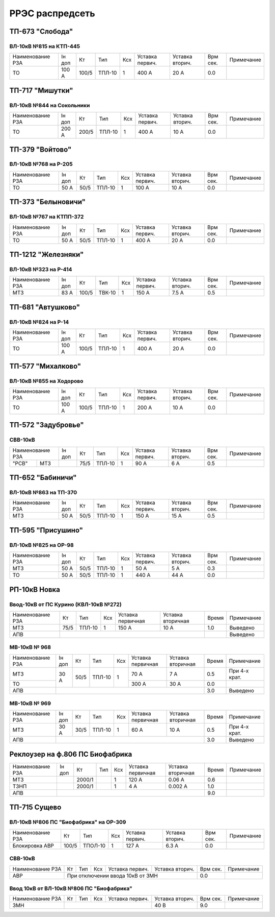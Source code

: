 РРЭС распредсеть
================

ТП-673 "Слобода"
~~~~~~~~~~~~~~~~

ВЛ-10кВ №815 на КТП-445
"""""""""""""""""""""""

+-------------+-----+------+------+----+-------+-------+-----+-----------+
| Наименование| Iн  | Кт   | Тип  | Ксх|Уставка|Уставка| Врм | Примечание|
| РЗА         | доп |      |      |    |первич.|вторич.| сек.|           |
+-------------+-----+------+------+----+-------+-------+-----+-----------+
|ТО           |100 А| 100/5|ТПЛ-10| 1  | 400 А | 20 А  | 0.0 |           |
+-------------+-----+------+------+----+-------+-------+-----+-----------+

ТП-717 "Мишутки"
~~~~~~~~~~~~~~~~

ВЛ-10кВ №844 на Сокольники
""""""""""""""""""""""""""

+-------------+-----+------+------+----+-------+-------+-----+-----------+
| Наименование| Iн  | Кт   | Тип  | Ксх|Уставка|Уставка| Врм | Примечание|
| РЗА         | доп |      |      |    |первич.|вторич.| сек.|           |
+-------------+-----+------+------+----+-------+-------+-----+-----------+
|ТО           |200 А| 200/5|ТПЛ-10| 1  | 400 А | 10 А  | 0.0 |           |
+-------------+-----+------+------+----+-------+-------+-----+-----------+

ТП-379 "Войтово"
~~~~~~~~~~~~~~~~

ВЛ-10кВ №768 на Р-205
"""""""""""""""""""""

+-------------+----+-----+------+----+-------+-------+-----+-----------+
| Наименование| Iн | Кт  | Тип  | Ксх|Уставка|Уставка| Врм | Примечание|
| РЗА         | доп|     |      |    |первич.|вторич.| сек.|           |
+-------------+----+-----+------+----+-------+-------+-----+-----------+
|ТО           |50 А| 50/5|ТПЛ-10| 1  | 100 А | 10 А  | 0.0 |           |
+-------------+----+-----+------+----+-------+-------+-----+-----------+

ТП-373 "Белыновичи"
~~~~~~~~~~~~~~~~~~~

ВЛ-10кВ №767 на КТПП-372
""""""""""""""""""""""""

+-------------+----+-----+------+----+-------+-------+-----+-----------+
| Наименование| Iн | Кт  | Тип  | Ксх|Уставка|Уставка| Врм | Примечание|
| РЗА         | доп|     |      |    |первич.|вторич.| сек.|           |
+-------------+----+-----+------+----+-------+-------+-----+-----------+
|ТО           |50 А| 50/5|ТПЛ-10| 1  | 400 А | 20 А  | 0.0 |           |
+-------------+----+-----+------+----+-------+-------+-----+-----------+

ТП-1212 "Железняки"
~~~~~~~~~~~~~~~~~~~

ВЛ-10кВ №323 на Р-414
"""""""""""""""""""""

+-------------+----+------+------+----+-------+-------+-----+-----------+
| Наименование| Iн | Кт   | Тип  | Ксх|Уставка|Уставка| Врм | Примечание|
| РЗА         | доп|      |      |    |первич.|вторич.| сек.|           |
+-------------+----+------+------+----+-------+-------+-----+-----------+
|МТЗ          |83 А| 100/5|ТВК-10| 1  | 150 А | 7.5 А | 0.5 |           |
+-------------+----+------+------+----+-------+-------+-----+-----------+

ТП-681 "Автушково"
~~~~~~~~~~~~~~~~~~

ВЛ-10кВ №824 на Р-14
""""""""""""""""""""

+-------------+-----+------+------+----+-------+-------+-----+-----------+
| Наименование| Iн  | Кт   | Тип  | Ксх|Уставка|Уставка| Врм | Примечание|
| РЗА         | доп |      |      |    |первич.|вторич.| сек.|           |
+-------------+-----+------+------+----+-------+-------+-----+-----------+
|ТО           |100 А| 100/5|ТПЛ-10| 1  | 400 А | 20 А  | 0.0 |           |
+-------------+-----+------+------+----+-------+-------+-----+-----------+

ТП-577 "Михалково"
~~~~~~~~~~~~~~~~~~

ВЛ-10кВ №855 на Ходорово
""""""""""""""""""""""""

+-------------+-----+------+------+----+-------+-------+-----+-----------+
| Наименование| Iн  | Кт   | Тип  | Ксх|Уставка|Уставка| Врм | Примечание|
| РЗА         | доп |      |      |    |первич.|вторич.| сек.|           |
+-------------+-----+------+------+----+-------+-------+-----+-----------+
|ТО           |100 А| 100/5|ТПЛ-10| 1  | 200 А | 10 А  | 0.0 |           |
+-------------+-----+------+------+----+-------+-------+-----+-----------+

ТП-572 "Задубровье"
~~~~~~~~~~~~~~~~~~~

СВВ-10кВ
""""""""

+-------------+----+-----+------+----+-------+-------+-----+-----------+
| Наименование| Iн | Кт  | Тип  | Ксх|Уставка|Уставка| Врм | Примечание|
| РЗА         | доп|     |      |    |первич.|вторич.| сек.|           |
+-----+-------+----+-----+------+----+-------+-------+-----+-----------+
|"РСВ"|МТЗ    |    | 75/5|ТПЛ-10| 1  | 90 А  | 6 А   | 0.5 |           |
+-----+-------+----+-----+------+----+-------+-------+-----+-----------+

ТП-652 "Бабиничи"
~~~~~~~~~~~~~~~~~

ВЛ-10кВ №863 на ТП-370
""""""""""""""""""""""

+-------------+----+-----+------+----+-------+-------+-----+-----------+
| Наименование| Iн | Кт  | Тип  | Ксх|Уставка|Уставка| Врм | Примечание|
| РЗА         | доп|     |      |    |первич.|вторич.| сек.|           |
+-------------+----+-----+------+----+-------+-------+-----+-----------+
|МТЗ          |50 А| 50/5|ТПЛ-10| 1  | 150 А | 15 А  | 0.5 |           |
+-------------+----+-----+------+----+-------+-------+-----+-----------+

ТП-595 "Присушино"
~~~~~~~~~~~~~~~~~~

ВЛ-10кВ №825 на ОР-98
"""""""""""""""""""""

+-------------+----+-----+------+----+-------+-------+-----+-----------+
| Наименование| Iн | Кт  | Тип  | Ксх|Уставка|Уставка| Врм | Примечание|
| РЗА         | доп|     |      |    |первич.|вторич.| сек.|           |
+-------------+----+-----+------+----+-------+-------+-----+-----------+
|МТЗ          |50 А| 50/5|ТПЛ-10| 1  | 50 А  | 5 А   | 0.3 |           |
+-------------+----+-----+------+----+-------+-------+-----+-----------+
|ТО           |50 А| 50/5|ТПЛ-10| 1  | 440 А | 44 А  | 0.0 |           |
+-------------+----+-----+------+----+-------+-------+-----+-----------+

РП-10кВ Новка
~~~~~~~~~~~~~

Ввод-10кВ от ПС Курино (КВЛ-10кВ №272)
""""""""""""""""""""""""""""""""""""""

+----------------+----+------+---+---------+---------+-----+----------+
|Наименование РЗА| Кт | Тип  |Ксх|Уставка  |Уставка  |Время|Примечание|
|                |    |      |   |первичная|вторичная|     |          |
+----------------+----+------+---+---------+---------+-----+----------+
| МТЗ            |75/5|ТПЛ-10| 1 | 150 А   | 10 А    | 1.0 |Выведено  |
+----------------+----+------+---+---------+---------+-----+----------+
| АПВ            |                                   |     |Выведено  |
+----------------+-----------------------------------+-----+----------+

МВ-10кВ № 968
"""""""""""""

+----------------+------+----+------+---+---------+---------+-----+-------------+
|Наименование РЗА|Iн доп| Кт | Тип  |Ксх|Уставка  |Уставка  |Время|Примечание   |
|                |      |    |      |   |первичная|вторичная|     |             |
+----------------+------+----+------+---+---------+---------+-----+-------------+
| МТЗ            | 30 А |50/5|ТПЛ-10| 1 | 70 А    | 7 А     | 0.5 |При 4-х крат.|
+----------------+      |    |      |   +---------+---------+-----+-------------+
| ТО             |      |    |      |   | 300 А   | 30 А    | 0.0 |             |
+----------------+------+----+------+---+---------+---------+-----+-------------+
| АПВ            |                                          | 3.0 |Выведено     |
+----------------+------------------------------------------+-----+-------------+

МВ-10кВ № 969
"""""""""""""

+----------------+------+----+------+---+---------+---------+-----+-------------+
|Наименование РЗА|Iн доп| Кт | Тип  |Ксх|Уставка  |Уставка  |Время|Примечание   |
|                |      |    |      |   |первичная|вторичная|     |             |
+----------------+------+----+------+---+---------+---------+-----+-------------+
| МТЗ            | 30 А |30/5|ТПЛ-10| 1 | 60 А    | 10 А    | 0.5 |При 4-х крат.|
+----------------+------+----+------+---+---------+---------+-----+-------------+
| АПВ            |                                          | 3.0 |Выведено     |
+----------------+------------------------------------------+-----+-------------+

Реклоузер на ф.806 ПС Биофабрика
~~~~~~~~~~~~~~~~~~~~~~~~~~~~~~~~

+----------------+------+------+----+---+---------+---------+-----+----------+
|Наименование РЗА|Iн доп| Кт   | Тип|Ксх|Уставка  |Уставка  |Время|Примечание|
|                |      |      |    |   |первичная|вторичная|     |          |
+----------------+------+------+----+---+---------+---------+-----+----------+
| МТЗ            |      |2000/1|    | 1 | 120 А   | 0.06 А  | 0.6 |          |
+----------------+------+------+----+---+---------+---------+-----+----------+
| ТЗНП           |      |2000/1|    | 1 | 4 А     | 0.002 А | 1.0 |          |
+----------------+------+------+----+---+---------+---------+-----+----------+
| АПВ            |                                          | 9.0 |          |
+----------------+------------------------------------------+-----+----------+

ТП-715 Сущево
~~~~~~~~~~~~~

ВЛ-10кВ №806 ПС "Биофабрика" на ОР-309
""""""""""""""""""""""""""""""""""""""

+--------------+-----+-------+----+-------+-------+-----+-----------+
| Наименование |Кт   | Тип   | Ксх|Уставка|Уставка| Врм | Примечание|
| РЗА          |     |       |    |первич.|вторич.| сек.|           |
+--------------+-----+-------+----+-------+-------+-----+-----------+
|Блокировка АВР|100/5|ТПОЛ-10| 1  | 127 А | 6.3 А | 0.0 |           |
+--------------+-----+-------+----+-------+-------+-----+-----------+

СВВ-10кВ
""""""""
+-------------+-----+-------+----+-------+-------+-----+-----------+
| Наименование|Кт   | Тип   | Ксх|Уставка|Уставка| Врм | Примечание|
| РЗА         |     |       |    |первич.|вторич.| сек.|           |
+-------------+-----+-------+----+-------+-------+-----+-----------+
|АВР          |При отключении ввода 10кВ от ЗМН  | 0.0 |           |
+-------------+----------------------------------+-----+-----------+

Ввод 10кВ от ВЛ-10кВ №806 ПС "Биофабрика"
"""""""""""""""""""""""""""""""""""""""""
+-------------+-----+-------+----+-------+-------+-----+-----------+
| Наименование|Кт   | Тип   | Ксх|Уставка|Уставка| Врм | Примечание|
| РЗА         |     |       |    |первич.|вторич.| сек.|           |
+-------------+-----+-------+----+-------+-------+-----+-----------+
|ЗМН          |                          | 40 В  | 9.0 |           |
+-------------+--------------------------+-------+-----+-----------+







